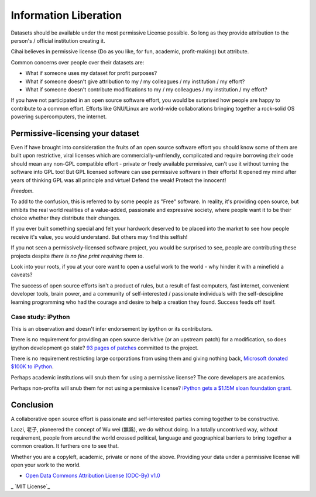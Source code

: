 .. _information_liberation::

Information Liberation
======================

Datasets should be available under the most permissive License possible.
So long as they provide attribution to the person's / official institution
creating it.

Cihai believes in permissive license (Do as you like, for fun, academic,
profit-making) but attribute.

Common concerns over people over their datasets are:

- What if someone uses my dataset for profit purposes?
- What if someone doesn't give attribution to my / my colleagues / my
  institution / my effort?
- What if someone doesn't contribute modifications to my / my colleagues /
  my institution / my effort?


If you have not participated in an open source software effort, you would
be surprised how people are happy to contribute to a common effort.
Efforts like GNU/Linux are world-wide collaborations bringing together a
rock-solid OS powering supercomputers, the internet.

Permissive-licensing your dataset
---------------------------------

Even if have brought into consideration the fruits of an open source
software effort you should know some of them are built upon restrictive,
viral licenses which are commercially-unfriendly, complicated and require
borrowing *their* code should mean any non-GPL compatible effort - private
*or* freely available permissive, can't use it without turning the
software into GPL too! But GPL licensed software can use permissive
software in their efforts! It opened my mind after years of thinking GPL
was all principle and virtue! Defend the weak! Protect the innocent! 

*Freedom.*

To add to the confusion, this is referred to by some people as "Free"
software. In reality, it's providing open source, but inhibits the real
world realities of a value-added, passionate and expressive society, where
people want it to be their choice whether they distribute their changes.

If you ever built something special and felt your hardwork deserved to be
placed into the market to see how people receive it's value, you would
understand. But others may find this selfish!

If you not seen a permissively-licensed software project, you would
be surprised to see, people are contributing these projects despite *there
is no fine print requiring them to*.

Look into your roots, if you at your core want to open a useful work to
the world - why hinder it with a minefield a caveats?

The success of open source efforts isn't a product of rules, but a result
of fast computers, fast internet, convenient developer tools, brain power,
and a community of self-interested / passionate individuals with the
self-descipline learning programming who had the courage and desire to
help a creation they found. Success feeds off itself.

Case study: iPython
~~~~~~~~~~~~~~~~~~~

This is an observation and doesn't infer endorsement by ipython or its
contributors. 

There is no requirement for providing an open source derivitive (or an
upstream patch) for a modification, so does ipython development go stale?
`93 pages of patches`_ committed to the project.

There is no requirement restricting large corporations from using them and
giving nothing back, `Microsoft donated $100K to iPython`_.

Perhaps academic institutions will snub them for using a permissive
license? The core developers are academics.

Perhaps non-profits will snub them for not using a permissive license?
`iPython gets a $1.15M sloan foundation grant`_.

.. _93 pages of patches: https://github.com/ipython/ipython/pulls?direction=desc&page=1&sort=created&state=closed
.. _iPython gets a $1.15M Sloan foundation grant: http://ipython.org/sloan-grant.html
.. _Microsoft donated $100K to iPython: http://ipython.org/microsoft-donation-2013.html

Conclusion
----------

A collaborative open source effort is passionate and self-interested
parties coming together to be constructive.

Laozi, 老子, pioneered the concept of Wu wei (無爲), we do without doing.
In a totally uncontrived way, without requirement, people from around the
world crossed political, language and geographical barriers to bring
together a common creation. It furthers one to see that.

Whether you are a copyleft, academic, private or none of the above.
Providing your data under a permissive license will open your work to the
world. 


- `Open Data Commons Attribution License (ODC-By) v1.0`_
_ `MIT License`_

.. _http://opensource.org/licenses/MIT
.. _Open Data Commons Attribution License (ODC-By) v1.0: http://opendatacommons.org/licenses/by/1.0
